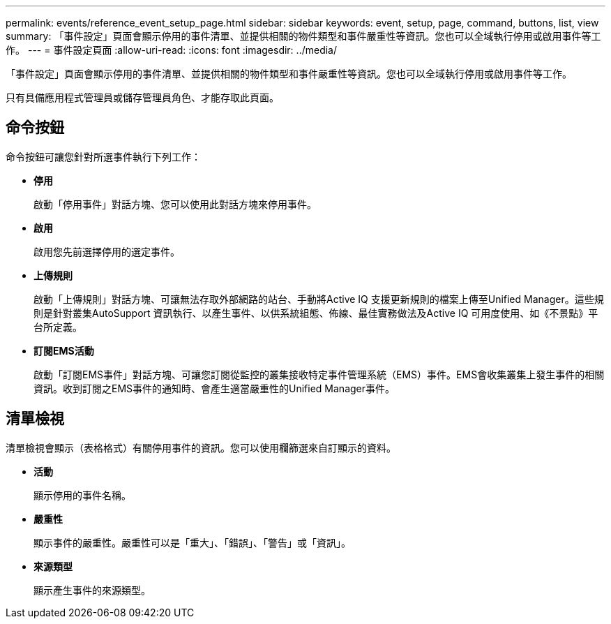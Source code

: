 ---
permalink: events/reference_event_setup_page.html 
sidebar: sidebar 
keywords: event, setup, page, command, buttons, list, view 
summary: 「事件設定」頁面會顯示停用的事件清單、並提供相關的物件類型和事件嚴重性等資訊。您也可以全域執行停用或啟用事件等工作。 
---
= 事件設定頁面
:allow-uri-read: 
:icons: font
:imagesdir: ../media/


[role="lead"]
「事件設定」頁面會顯示停用的事件清單、並提供相關的物件類型和事件嚴重性等資訊。您也可以全域執行停用或啟用事件等工作。

只有具備應用程式管理員或儲存管理員角色、才能存取此頁面。



== 命令按鈕

命令按鈕可讓您針對所選事件執行下列工作：

* *停用*
+
啟動「停用事件」對話方塊、您可以使用此對話方塊來停用事件。

* *啟用*
+
啟用您先前選擇停用的選定事件。

* *上傳規則*
+
啟動「上傳規則」對話方塊、可讓無法存取外部網路的站台、手動將Active IQ 支援更新規則的檔案上傳至Unified Manager。這些規則是針對叢集AutoSupport 資訊執行、以產生事件、以供系統組態、佈線、最佳實務做法及Active IQ 可用度使用、如《不景點》平台所定義。

* *訂閱EMS活動*
+
啟動「訂閱EMS事件」對話方塊、可讓您訂閱從監控的叢集接收特定事件管理系統（EMS）事件。EMS會收集叢集上發生事件的相關資訊。收到訂閱之EMS事件的通知時、會產生適當嚴重性的Unified Manager事件。





== 清單檢視

清單檢視會顯示（表格格式）有關停用事件的資訊。您可以使用欄篩選來自訂顯示的資料。

* *活動*
+
顯示停用的事件名稱。

* *嚴重性*
+
顯示事件的嚴重性。嚴重性可以是「重大」、「錯誤」、「警告」或「資訊」。

* *來源類型*
+
顯示產生事件的來源類型。


